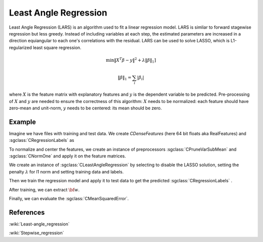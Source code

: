 =======================
Least Angle Regression
=======================

Least Angle Regression (LARS) is an algorithm used to fit a linear regression model. LARS is simliar to forward stagewise regression but less greedy. Instead of including variables at each step, the estimated parameters are increased in a direction equiangular to each one's correlations with the residual. LARS can be used to solve LASSO, which is L1-regularized least square regression.

.. math::
	\min \|X^T\beta - y\|^2 + \lambda\|\beta\|_{1}]

	\|\beta\|_1 = \sum_i|\beta_i|

where :math:`X` is the feature matrix with explanatory features and :math:`y` is the dependent variable to be predicted. 
Pre-processing of :math:`X` and :math:`y` are needed to ensure the correctness of this algorithm:
:math:`X` needs to be normalized: each feature should have zero-mean and unit-norm, 
:math:`y` needs to be centered: its mean should be zero.


-------
Example
-------

Imagine we have files with training and test data. We create `CDenseFeatures` (here 64 bit floats aka RealFeatures) and :sgclass:`CRegressionLabels` as

.. sgexample:: least_angle_regression.sg:create_features

To normalize and center the features, we create an instance of preprocessors :sgclass:`CPruneVarSubMean` and :sgclass:`CNormOne` and apply it on the feature matrices.

.. sgexample:: least_angle_regression:preprocess_features

We create an instance of :sgclass:`CLeastAngleRegression` by selecting to disable the LASSO solution, setting the penalty :math:`\lambda` for l1 norm and setting training data and labels.

.. sgexample:: least_angle_regression:create_instance

Then we train the regression model and apply it to test data to get the predicted :sgclass:`CRegressionLabels` .

.. sgexample:: linear_ridge_regression.sg:train_and_apply

After training, we can extract :math:`{\bf w}`.

.. sgexample:: linear_ridge_regression.sg:extract_w

Finally, we can evaluate the :sgclass:`CMeanSquaredError`.

.. sgexample:: linear_ridge_regression.sg:evaluate_error

----------
References
----------
:wiki:`Least-angle_regression`

:wiki:`Stepwise_regression`
